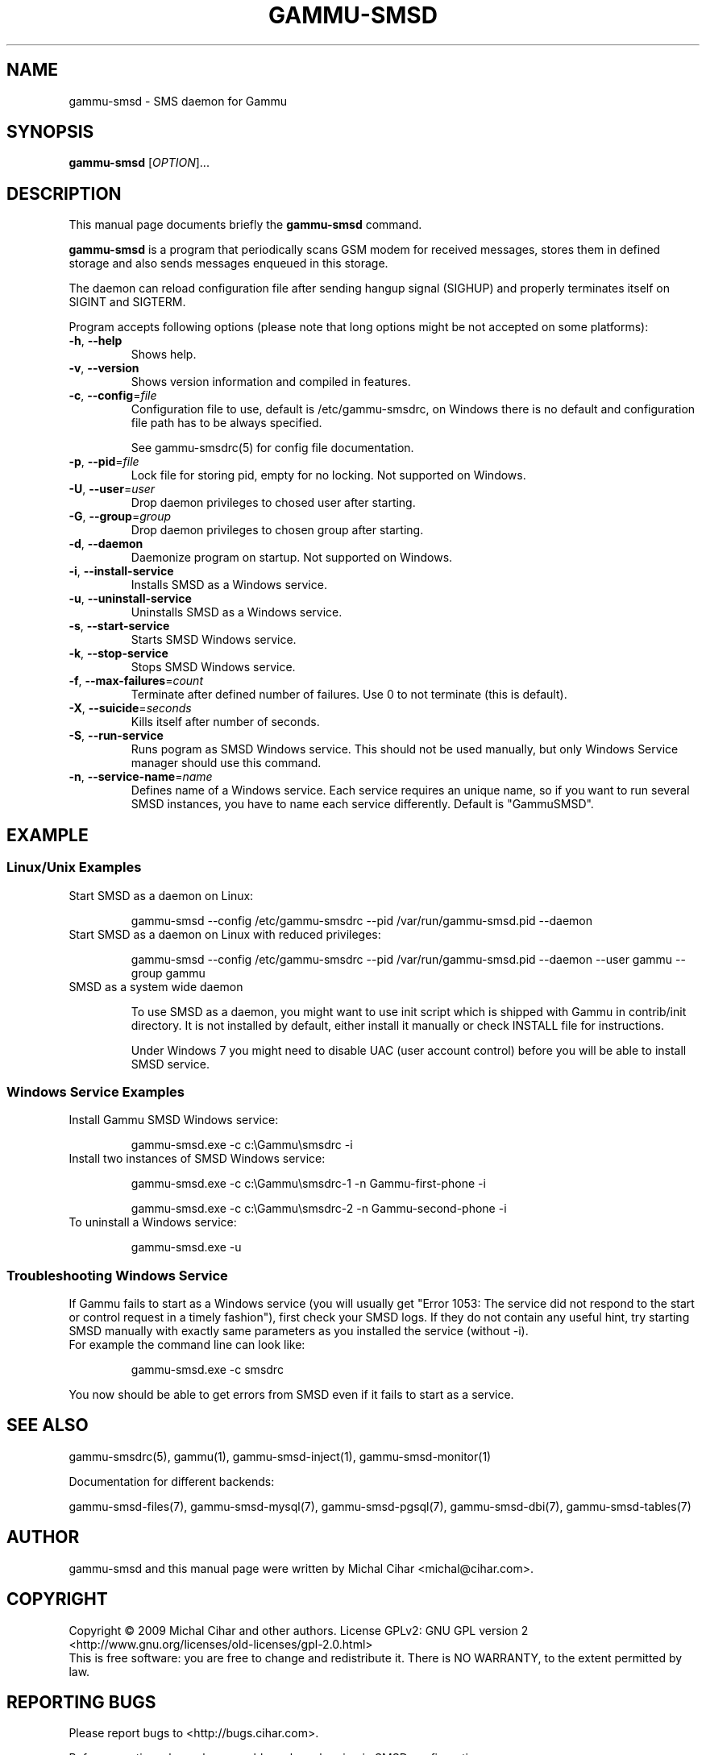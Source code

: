 .TH GAMMU-SMSD 1 "January  15, 2009" "Gammu 1.23.0" "Gammu Documentation"
.SH NAME
gammu\-smsd \- SMS daemon for Gammu
.SH SYNOPSIS
.B gammu\-smsd
[\fIOPTION\fR]...
.SH DESCRIPTION
This manual page documents briefly the
.B gammu\-smsd
command.
.PP
\fBgammu\-smsd\fP is a program that periodically scans GSM modem for received
messages, stores them in defined storage and also sends messages enqueued in
this storage.
.PP
The daemon can reload configuration file after sending hangup signal
(SIGHUP) and properly terminates itself on SIGINT and SIGTERM.
.PP
Program accepts following options (please note that long options might be not
accepted on some platforms):
.TP
\fB\-h\fR, \fB\-\-help\fR
Shows help.
.TP
\fB\-v\fR, \fB\-\-version\fR
Shows version information and compiled in features.
.TP
\fB\-c\fR, \fB\-\-config\fR=\fIfile\fR
Configuration file to use, default is /etc/gammu\-smsdrc, on Windows there is
no default and configuration file path has to be always specified.

See gammu-smsdrc(5) for config file documentation.
.TP
\fB\-p\fR, \fB\-\-pid\fR=\fIfile\fR
Lock file for storing pid, empty for no locking. Not supported on Windows.
.TP
\fB\-U\fR, \fB\-\-user\fR=\fIuser\fR
Drop daemon privileges to chosed user after starting.
.TP
\fB\-G\fR, \fB\-\-group\fR=\fIgroup\fR
Drop daemon privileges to chosen group after starting.
.TP
\fB\-d\fR, \fB\-\-daemon\fR
Daemonize program on startup. Not supported on Windows.
.TP
\fB\-i\fR, \fB\-\-install\-service\fR
Installs SMSD as a Windows service.
.TP
\fB\-u\fR, \fB\-\-uninstall\-service\fR
Uninstalls SMSD as a Windows service.
.TP
\fB\-s\fR, \fB\-\-start\-service\fR
Starts SMSD Windows service.
.TP
\fB\-k\fR, \fB\-\-stop\-service\fR
Stops SMSD Windows service.
.TP
\fB\-f\fR, \fB\-\-max-failures\fR=\fIcount\fR
Terminate after defined number of failures. Use 0 to not terminate (this is default).
.TP
\fB\-X\fR, \fB\-\-suicide\fR=\fIseconds\fR
Kills itself after number of seconds.
.TP
\fB\-S\fR, \fB\-\-run\-service\fR
Runs pogram as SMSD Windows service. This should not be used manually, but
only Windows Service manager should use this command.
.TP
\fB\-n\fR, \fB\-\-service\-name\fR=\fIname\fR
Defines name of a Windows service. Each service requires an unique name, so if
you want to run several SMSD instances, you have to name each service
differently. Default is "GammuSMSD".

.SH EXAMPLE

.SS Linux/Unix Examples

.TP
Start SMSD as a daemon on Linux:

.RS
.sp
.nf
.ne 7
gammu\-smsd \-\-config /etc/gammu\-smsdrc \-\-pid /var/run/gammu\-smsd.pid \-\-daemon
.fi
.sp
.RE
.PP

.TP
Start SMSD as a daemon on Linux with reduced privileges:

.RS
.sp
.nf
.ne 7
gammu\-smsd \-\-config /etc/gammu\-smsdrc \-\-pid /var/run/gammu\-smsd.pid \-\-daemon \-\-user gammu \-\-group gammu
.fi
.sp
.RE
.PP

.TP
SMSD as a system wide daemon

To use SMSD as a daemon, you might want to use init script which is shipped
with Gammu in contrib/init directory. It is not installed by default, either
install it manually or check INSTALL file for instructions.

Under Windows 7 you might need to disable UAC (user account control) before
you will be able to install SMSD service.

.SS Windows Service Examples

.TP
Install Gammu SMSD Windows service:

.RS
.sp
.nf
.ne 7
gammu\-smsd.exe \-c c:\\Gammu\\smsdrc \-i
.fi
.sp
.RE
.PP

.TP
Install two instances of SMSD Windows service:

.RS
.sp
.nf
.ne 7
gammu\-smsd.exe \-c c:\\Gammu\\smsdrc\-1 \-n Gammu\-first\-phone \-i

gammu\-smsd.exe \-c c:\\Gammu\\smsdrc\-2 \-n Gammu\-second\-phone \-i
.fi
.sp
.RE
.PP

.TP
To uninstall a Windows service:

.RS
.sp
.nf
.ne 7
gammu\-smsd.exe \-u
.fi
.sp
.RE
.PP

.SS Troubleshooting Windows Service

If Gammu fails to start as a Windows service (you will usually get "Error
1053: The service did not respond to the start or control request in a timely
fashion"), first check your SMSD logs. If they do not contain any useful hint,
try starting SMSD manually with exactly same parameters as you installed the
service (without \-i).

.TP
For example the command line can look like:

.RS
.sp
.nf
.ne 7
gammu\-smsd.exe \-c smsdrc
.fi
.sp
.RE
.PP

.PP
You now should be able to get errors from SMSD even if it fails to start as a
service.

.SH SEE ALSO
gammu\-smsdrc(5), gammu(1), gammu\-smsd\-inject(1), gammu\-smsd\-monitor(1)

Documentation for different backends:

gammu\-smsd\-files(7), gammu\-smsd\-mysql(7), gammu\-smsd\-pgsql(7), gammu\-smsd\-dbi(7), gammu\-smsd\-tables(7)
.SH AUTHOR
gammu\-smsd and this manual page were written by Michal Cihar <michal@cihar.com>.
.SH COPYRIGHT
Copyright \(co 2009 Michal Cihar and other authors.
License GPLv2: GNU GPL version 2 <http://www.gnu.org/licenses/old\-licenses/gpl\-2.0.html>
.br
This is free software: you are free to change and redistribute it.
There is NO WARRANTY, to the extent permitted by law.
.SH REPORTING BUGS
Please report bugs to <http://bugs.cihar.com>.

Before reporting a bug, please enable verbose logging in SMSD configuration:

.RS
.sp
.nf
.ne 7
[smsd]
debuglevel = 255
logfile = smsd.log
.fi
.sp
.RE
.PP

and include this verbose log within bug report.
